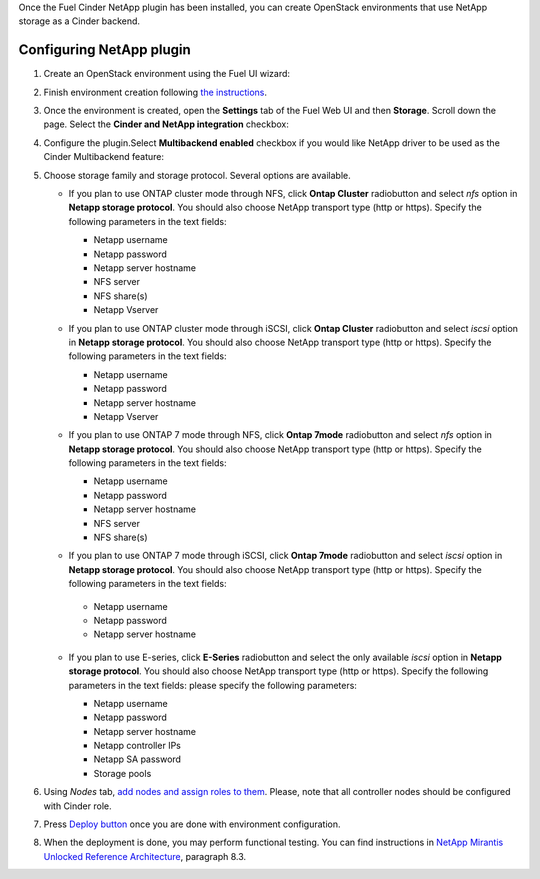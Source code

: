
Once the Fuel Cinder NetApp  plugin has been installed, you can
create OpenStack environments that use NetApp storage as a Cinder backend.


Configuring NetApp plugin
-------------------------

#. Create an OpenStack environment using the Fuel UI wizard:

   .. image:: images/create_env.png
      :width: 90%

#. Finish environment creation following
   `the instructions <https://docs.mirantis.com/openstack/fuel/fuel-8.0/user-guide.html#create-a-new-openstack-environment>`_.

#. Once the environment is created, open the **Settings** tab of the Fuel Web UI
   and then **Storage**. Scroll down the page. Select the **Cinder and NetApp integration**
   checkbox:

   .. image:: images/select-checkbox.png
      :width: 40%

#. Configure the plugin.Select **Multibackend enabled** checkbox
   if you would like NetApp driver to be used as the Cinder Multibackend feature:

   .. image:: images/multibackend.png
       :width: 50%

#. Choose storage family and storage protocol. Several options are available.

   - If you plan to use ONTAP cluster mode through NFS, click **Ontap Cluster**
     radiobutton and select *nfs* option in **Netapp storage protocol**.
     You should also choose NetApp transport type (http or https).
     Specify the following parameters in the text fields:

     - Netapp username
     - Netapp password
     - Netapp server hostname
     - NFS server
     - NFS share(s)
     - Netapp Vserver

     .. image:: images/cmode_nfs.png
        :width: 100%

   - If you plan to use ONTAP cluster mode through iSCSI, click **Ontap Cluster**
     radiobutton and select *iscsi* option in **Netapp storage protocol**.
     You should also choose NetApp transport type (http or https).
     Specify the following parameters in the text fields:

     - Netapp username
     - Netapp password
     - Netapp server hostname
     - Netapp Vserver

     .. image:: images/cmode_iscsi.png
        :width: 100%

   - If you plan to use ONTAP 7 mode through NFS, click **Ontap 7mode**
     radiobutton and select *nfs* option in **Netapp storage protocol**.
     You should also choose NetApp transport type (http or https).
     Specify the following parameters in the text fields:

     - Netapp username
     - Netapp password
     - Netapp server hostname
     - NFS server
     - NFS share(s)

     .. image:: images/7mode_nfs.png
        :width: 100%

   -  If you plan to use ONTAP 7 mode through iSCSI, click **Ontap 7mode**
      radiobutton and select *iscsi* option in **Netapp storage protocol**.
      You should also choose NetApp transport type (http or https).
      Specify the following parameters in the text fields:

     - Netapp username
     - Netapp password
     - Netapp server hostname

     .. image:: images/7mode_iscsi.png
       :width: 100%

   - If you plan to use E-series, click **E-Series**
     radiobutton and select the only available *iscsi* option in **Netapp storage protocol**.
     You should also choose NetApp transport type (http or https).
     Specify the following parameters in the text fields: please specify the following parameters:

     - Netapp username
     - Netapp password
     - Netapp server hostname
     - Netapp controller IPs
     - Netapp SA password
     - Storage pools

     .. image:: images/eseries.png
        :width: 100%

#. Using *Nodes* tab,
   `add nodes and assign roles to them <https://docs.mirantis.com/openstack/fuel/fuel-8.0/user-guide.html#add-nodes-to-the-environment>`_.
   Please, note that all controller nodes should be configured with Cinder role.

#. Press `Deploy button <https://docs.mirantis.com/openstack/fuel/fuel-8.0/user-guide.html#deploy-changes>`_
   once you are done with environment configuration.

#. When the deployment is done, you may perform functional testing.
   You can find instructions in `NetApp Mirantis Unlocked Reference Architecture <http://content.mirantis.com/Mirantis-NetApp-Reference-Architecture-Landing-Page.html>`_, paragraph 8.3. 
